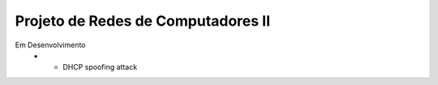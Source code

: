 Projeto de Redes de Computadores II
===================================

Em Desenvolvimento
 - - DHCP spoofing attack

.. code-block:: shell
    python3.5 -m venv .venvdir
    source .venvdir/bin/activate
    python3.5 setup.py build [sdist|bdist]
    pip install dist/dhcpspoof-0.1.tar.gz
